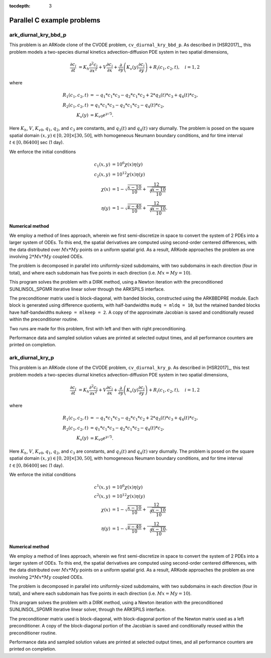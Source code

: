 ..
   Programmer(s): Daniel R. Reynolds @ SMU
   ----------------------------------------------------------------
   SUNDIALS Copyright Start
   Copyright (c) 2002-2019, Lawrence Livermore National Security
   and Southern Methodist University.
   All rights reserved.

   See the top-level LICENSE and NOTICE files for details.

   SPDX-License-Identifier: BSD-3-Clause
   SUNDIALS Copyright End
   ----------------------------------------------------------------

:tocdepth: 3

.. _parallel_c:

====================================
Parallel C example problems
====================================



.. _ark_diurnal_kry_bbd_p:

ark_diurnal_kry_bbd_p
===================================================


This problem is an ARKode clone of the CVODE problem,
``cv_diurnal_kry_bbd_p``.  As described in [HSR2017]_, this problem
models a two-species diurnal kinetics advection-diffusion PDE system
in two spatial dimensions,

.. math::

   \frac{\partial c_i}{\partial t} &= 
     K_h \frac{\partial^2 c_i}{\partial x^2} + 
     V \frac{\partial     c_i}{\partial x} + 
     \frac{\partial}{\partial y}\left( K_v(y) 
     \frac{\partial c_i}{\partial y}\right) + 
     R_i(c_1,c_2,t),\quad i=1,2 

where

.. math::

   R_1(c_1,c_2,t) &= -q_1*c_1*c_3 - q_2*c_1*c_2 + 2*q_3(t)*c_3 + q_4(t)*c_2, \\
   R_2(c_1,c_2,t) &=  q_1*c_1*c_3 - q_2*c_1*c_2 - q_4(t)*c_2, \\
   K_v(y) &= K_{v0} e^{y/5}.

Here :math:`K_h`, :math:`V`, :math:`K_{v0}`, :math:`q_1`, :math:`q_2`,
and :math:`c_3` are constants, and :math:`q_3(t)` and :math:`q_4(t)`
vary diurnally.  The problem is posed on the square spatial domain
:math:`(x,y) \in [0,20]\times[30,50]`, with homogeneous Neumann
boundary conditions, and for time interval :math:`t\in [0,86400]` sec
(1 day).

We enforce the initial conditions 

.. math::

   c_1(x,y) &=  10^6 \chi(x)\eta(y) \\
   c_2(x,y) &=  10^{12} \chi(x)\eta(y) \\
   \chi(x) &= 1 - \sqrt{\frac{x - 10}{10}} + \frac12 \sqrt[4]{\frac{x - 10}{10}} \\
   \eta(y) &= 1 - \sqrt{\frac{y - 40}{10}} + \frac12 \sqrt[4]{\frac{x - 10}{10}}.




Numerical method
----------------

We employ a method of lines approach, wherein we first
semi-discretize in space to convert the system of 2 PDEs into a larger
system of ODEs.  To this end, the spatial derivatives are computed
using second-order centered differences, with the data distributed
over :math:`Mx*My` points on a uniform spatial grid.  As a result, ARKode
approaches the problem as one involving :math:`2*Mx*My` coupled ODEs.

The problem is decomposed in parallel into uniformly-sized subdomains,
with two subdomains in each direction (four in total), and where each
subdomain has five points in each direction (i.e. :math:`Mx=My=10`).

This program solves the problem with a DIRK method, using a Newton
iteration with the preconditioned SUNLINSOL_SPGMR iterative linear
solver through the ARKSPILS interface.

The preconditioner matrix used is block-diagonal, with banded blocks,
constructed using the ARKBBDPRE module.  Each block is generated using
difference quotients, with half-bandwidths ``mudq = mldq = 10``, but
the retained banded blocks have half-bandwidths ``mukeep = mlkeep = 2``.
A copy of the approximate Jacobian is saved and conditionally reused
within the preconditioner routine. 

Two runs are made for this problem, first with left and then with
right preconditioning.

Performance data and sampled solution values are printed at
selected output times, and all performance counters are printed
on completion.




.. _ark_diurnal_kry_p:

ark_diurnal_kry_p
===================================================

This problem is an ARKode clone of the CVODE problem,
``cv_diurnal_kry_p``.  As described in [HSR2017]_, this test problem
models a two-species diurnal kinetics advection-diffusion PDE system
in two spatial dimensions,

.. math::

   \frac{\partial c_i}{\partial t} &= 
     K_h \frac{\partial^2 c_i}{\partial x^2} + 
     V \frac{\partial     c_i}{\partial x} + 
     \frac{\partial}{\partial y}\left( K_v(y) 
     \frac{\partial c_i}{\partial y}\right) + 
     R_i(c_1,c_2,t),\quad i=1,2 

where

.. math::

   R_1(c_1,c_2,t) &= -q_1*c_1*c_3 - q_2*c_1*c_2 + 2*q_3(t)*c_3 + q_4(t)*c_2, \\
   R_2(c_1,c_2,t) &=  q_1*c_1*c_3 - q_2*c_1*c_2 - q_4(t)*c_2, \\
   K_v(y) &= K_{v0} e^{y/5}.

Here :math:`K_h`, :math:`V`, :math:`K_{v0}`, :math:`q_1`, :math:`q_2`,
and :math:`c_3` are constants, and :math:`q_3(t)` and :math:`q_4(t)`
vary diurnally.  The problem is posed on the square spatial domain
:math:`(x,y) \in [0,20]\times[30,50]`, with homogeneous Neumann
boundary conditions, and for time interval :math:`t\in [0,86400]` sec
(1 day).

We enforce the initial conditions 

.. math::

   c^1(x,y) &=  10^6 \chi(x)\eta(y) \\
   c^2(x,y) &=  10^{12} \chi(x)\eta(y) \\
   \chi(x) &= 1 - \sqrt{\frac{x - 10}{10}} + \frac12 \sqrt[4]{\frac{x - 10}{10}} \\
   \eta(y) &= 1 - \sqrt{\frac{y - 40}{10}} + \frac12 \sqrt[4]{\frac{x - 10}{10}}.




Numerical method
----------------

We employ a method of lines approach, wherein we first semi-discretize
in space to convert the system of 2 PDEs into a larger system of ODEs.
To this end, the spatial derivatives are computed using second-order
centered differences, with the data distributed over :math:`Mx*My`
points on a uniform spatial grid.  As a result, ARKode approaches the
problem as one involving :math:`2*Mx*My` coupled ODEs. 

The problem is decomposed in parallel into uniformly-sized subdomains,
with two subdomains in each direction (four in total), and where each
subdomain has five points in each direction (i.e. :math:`Mx=My=10`).

This program solves the problem with a DIRK method, using a Newton
iteration with the preconditioned SUNLINSOL_SPGMR iterative linear
solver, through the ARKSPILS interface.

The preconditioner matrix used is block-diagonal, with block-diagonal
portion of the Newton matrix used as a left preconditioner.  A copy of
the block-diagonal portion of the Jacobian is saved and conditionally
reused within the preconditioner routine. 

Performance data and sampled solution values are printed at
selected output times, and all performance counters are printed
on completion.
